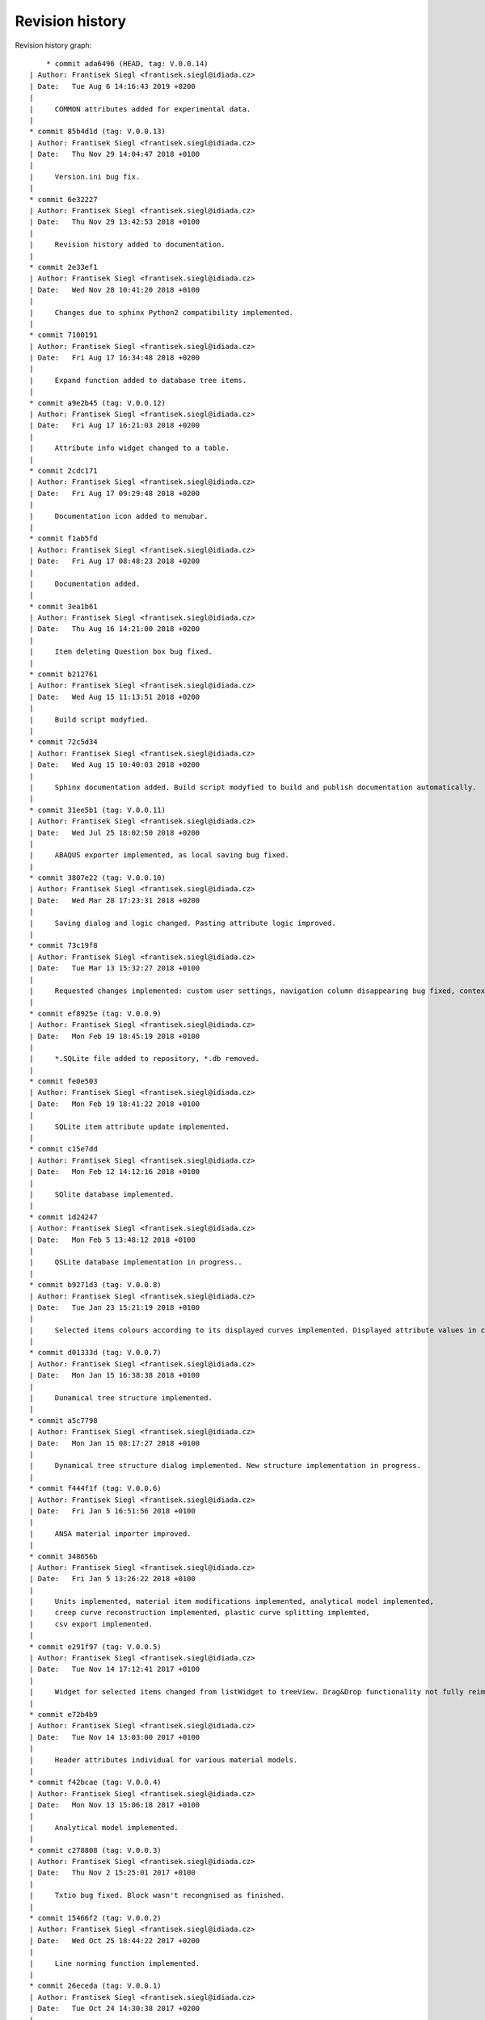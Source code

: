 
Revision history
================

Revision history graph::
    
       * commit ada6496 (HEAD, tag: V.0.0.14)
   | Author: Frantisek Siegl <frantisek.siegl@idiada.cz>
   | Date:   Tue Aug 6 14:16:43 2019 +0200
   | 
   |     COMMON attributes added for experimental data.
   |  
   * commit 85b4d1d (tag: V.0.0.13)
   | Author: Frantisek Siegl <frantisek.siegl@idiada.cz>
   | Date:   Thu Nov 29 14:04:47 2018 +0100
   | 
   |     Version.ini bug fix.
   |  
   * commit 6e32227
   | Author: Frantisek Siegl <frantisek.siegl@idiada.cz>
   | Date:   Thu Nov 29 13:42:53 2018 +0100
   | 
   |     Revision history added to documentation.
   |  
   * commit 2e33ef1
   | Author: Frantisek Siegl <frantisek.siegl@idiada.cz>
   | Date:   Wed Nov 28 10:41:20 2018 +0100
   | 
   |     Changes due to sphinx Python2 compatibility implemented.
   |  
   * commit 7100191
   | Author: Frantisek Siegl <frantisek.siegl@idiada.cz>
   | Date:   Fri Aug 17 16:34:48 2018 +0200
   | 
   |     Expand function added to database tree items.
   |  
   * commit a9e2b45 (tag: V.0.0.12)
   | Author: Frantisek Siegl <frantisek.siegl@idiada.cz>
   | Date:   Fri Aug 17 16:21:03 2018 +0200
   | 
   |     Attribute info widget changed to a table.
   |  
   * commit 2cdc171
   | Author: Frantisek Siegl <frantisek.siegl@idiada.cz>
   | Date:   Fri Aug 17 09:29:48 2018 +0200
   | 
   |     Documentation icon added to menubar.
   |  
   * commit f1ab5fd
   | Author: Frantisek Siegl <frantisek.siegl@idiada.cz>
   | Date:   Fri Aug 17 08:48:23 2018 +0200
   | 
   |     Documentation added.
   |  
   * commit 3ea1b61
   | Author: Frantisek Siegl <frantisek.siegl@idiada.cz>
   | Date:   Thu Aug 16 14:21:00 2018 +0200
   | 
   |     Item deleting Question box bug fixed.
   |  
   * commit b212761
   | Author: Frantisek Siegl <frantisek.siegl@idiada.cz>
   | Date:   Wed Aug 15 11:13:51 2018 +0200
   | 
   |     Build script modyfied.
   |  
   * commit 72c5d34
   | Author: Frantisek Siegl <frantisek.siegl@idiada.cz>
   | Date:   Wed Aug 15 10:40:03 2018 +0200
   | 
   |     Sphinx documentation added. Build script modyfied to build and publish documentation automatically.
   |  
   * commit 31ee5b1 (tag: V.0.0.11)
   | Author: Frantisek Siegl <frantisek.siegl@idiada.cz>
   | Date:   Wed Jul 25 18:02:50 2018 +0200
   | 
   |     ABAQUS exporter implemented, as local saving bug fixed.
   |  
   * commit 3807e22 (tag: V.0.0.10)
   | Author: Frantisek Siegl <frantisek.siegl@idiada.cz>
   | Date:   Wed Mar 28 17:23:31 2018 +0200
   | 
   |     Saving dialog and logic changed. Pasting attribute logic improved.
   |  
   * commit 73c19f8
   | Author: Frantisek Siegl <frantisek.siegl@idiada.cz>
   | Date:   Tue Mar 13 15:32:27 2018 +0100
   | 
   |     Requested changes implemented: custom user settings, navigation column disappearing bug fixed, context menus logic improved, paste attributes saved in content provider, MID attribute added, variable description added, graph-attribute panes switching logic changed.
   |  
   * commit ef8925e (tag: V.0.0.9)
   | Author: Frantisek Siegl <frantisek.siegl@idiada.cz>
   | Date:   Mon Feb 19 18:45:19 2018 +0100
   | 
   |     *.SQLite file added to repository, *.db removed.
   |  
   * commit fe0e503
   | Author: Frantisek Siegl <frantisek.siegl@idiada.cz>
   | Date:   Mon Feb 19 18:41:22 2018 +0100
   | 
   |     SQLite item attribute update implemented.
   |  
   * commit c15e7dd
   | Author: Frantisek Siegl <frantisek.siegl@idiada.cz>
   | Date:   Mon Feb 12 14:12:16 2018 +0100
   | 
   |     SQlite database implemented.
   |  
   * commit 1d24247
   | Author: Frantisek Siegl <frantisek.siegl@idiada.cz>
   | Date:   Mon Feb 5 13:48:12 2018 +0100
   | 
   |     QSLite database implementation in progress..
   |  
   * commit b9271d3 (tag: V.0.0.8)
   | Author: Frantisek Siegl <frantisek.siegl@idiada.cz>
   | Date:   Tue Jan 23 15:21:19 2018 +0100
   | 
   |     Selected items colours according to its displayed curves implemented. Displayed attribute values in curve name implemented. Splitting of currently displayed data implemented.
   |  
   * commit d01333d (tag: V.0.0.7)
   | Author: Frantisek Siegl <frantisek.siegl@idiada.cz>
   | Date:   Mon Jan 15 16:38:38 2018 +0100
   | 
   |     Dunamical tree structure implemented.
   |  
   * commit a5c7798
   | Author: Frantisek Siegl <frantisek.siegl@idiada.cz>
   | Date:   Mon Jan 15 08:17:27 2018 +0100
   | 
   |     Dynamical tree structure dialog implemented. New structure implementation in progress.
   |  
   * commit f444f1f (tag: V.0.0.6)
   | Author: Frantisek Siegl <frantisek.siegl@idiada.cz>
   | Date:   Fri Jan 5 16:51:56 2018 +0100
   | 
   |     ANSA material importer improved.
   |  
   * commit 348656b
   | Author: Frantisek Siegl <frantisek.siegl@idiada.cz>
   | Date:   Fri Jan 5 13:26:22 2018 +0100
   | 
   |     Units implemented, material item modifications implemented, analytical model implemented,
   |     creep curve reconstruction implemented, plastic curve splitting implemted,
   |     csv export implemented.
   |  
   * commit e291f97 (tag: V.0.0.5)
   | Author: Frantisek Siegl <frantisek.siegl@idiada.cz>
   | Date:   Tue Nov 14 17:12:41 2017 +0100
   | 
   |     Widget for selected items changed from listWidget to treeView. Drag&Drop functionality not fully reimplemented.
   |  
   * commit e72b4b9
   | Author: Frantisek Siegl <frantisek.siegl@idiada.cz>
   | Date:   Tue Nov 14 13:03:00 2017 +0100
   | 
   |     Header attributes individual for various material models.
   |  
   * commit f42bcae (tag: V.0.0.4)
   | Author: Frantisek Siegl <frantisek.siegl@idiada.cz>
   | Date:   Mon Nov 13 15:06:18 2017 +0100
   | 
   |     Analytical model implemented.
   |  
   * commit c278808 (tag: V.0.0.3)
   | Author: Frantisek Siegl <frantisek.siegl@idiada.cz>
   | Date:   Thu Nov 2 15:25:01 2017 +0100
   | 
   |     Txtio bug fixed. Block wasn't recongnised as finished.
   |  
   * commit 15466f2 (tag: V.0.0.2)
   | Author: Frantisek Siegl <frantisek.siegl@idiada.cz>
   | Date:   Wed Oct 25 18:44:22 2017 +0200
   | 
   |     Line norming function implemented.
   |  
   * commit 26eceda (tag: V.0.0.1)
   | Author: Frantisek Siegl <frantisek.siegl@idiada.cz>
   | Date:   Tue Oct 24 14:30:38 2017 +0200
   | 
   |     Version loading from config.ini file added.
   |  
   * commit 381df27
   | Author: Frantisek Siegl <frantisek.siegl@idiada.cz>
   | Date:   Mon Oct 23 17:57:20 2017 +0200
   | 
   |     Build script modified.
   |  
   * commit 6c9ee07
   | Author: Frantisek Siegl <frantisek.siegl@idiada.cz>
   | Date:   Mon Oct 23 17:52:14 2017 +0200
   | 
   |     Build script added.
   |  
   * commit b9f6e7d (origin/master)
   | Author: Frantisek Siegl <frantisek.siegl@idiada.cz>
   | Date:   Mon Oct 23 16:48:58 2017 +0200
   | 
   |     Files removed from repository.
   |  
   * commit e4a506f
   | Author: Frantisek Siegl <frantisek.siegl@idiada.cz>
   | Date:   Fri Oct 20 13:55:45 2017 +0200
   | 
   |     Material splitting in importer added.
   |  
   * commit 7193ae7
   | Author: Frantisek Siegl <frantisek.siegl@idiada.cz>
   | Date:   Thu Oct 19 17:28:32 2017 +0200
   | 
   |     Logging initiated. DB for first testing.
   |  
   * commit 537149f
   | Author: Frantisek Siegl <frantisek.siegl@idiada.cz>
   | Date:   Thu Oct 19 08:47:18 2017 +0200
   | 
   |     Adding materials to application started.
   |  
   * commit 1b1f708
   | Author: Frantisek Siegl <frantisek.siegl@idiada.cz>
   | Date:   Fri Oct 13 15:43:42 2017 +0200
   | 
   |     Navigation tree attributes added, material importer added. Not finished.
   |  
   * commit c1b9b22
   | Author: Frantisek Siegl <frantisek.siegl@idiada.cz>
   | Date:   Tue Aug 29 16:42:05 2017 +0200
   | 
   |     Widgets for advanced search in progress.
   |  
   * commit d9d524b
   | Author: Frantisek Siegl <frantisek.siegl@idiada.cz>
   | Date:   Tue Aug 29 11:01:50 2017 +0200
   | 
   |     Custom figure navigation tool bar implemented -> legend bug fix. Variable selectors implemented.
   |  
   * commit 80e5808
   | Author: Frantisek Siegl <frantisek.siegl@idiada.cz>
   | Date:   Mon Aug 28 10:01:05 2017 +0200
   | 
   |     Files added. First variable comboboxes added.
   |  
   * commit 3c01a91
   | Author: Frantisek Siegl <frantisek.siegl@idiada.cz>
   | Date:   Fri Aug 25 09:20:05 2017 +0200
   | 
   |     Example of searching implemented. Base curve displaying implemented.
   |  
   * commit 62b4905
   | Author: Frantisek Siegl <frantisek.siegl@idiada.cz>
   | Date:   Fri Aug 18 12:33:28 2017 +0200
   | 
   |     First version with gui.
   |  
   * commit f9fb2ea
   | Author: Frantisek Siegl <frantisek.siegl@idiada.cz>
   | Date:   Thu Aug 17 14:32:00 2017 +0200
   | 
   |     creep option to abaqus material definition added.
   |  
   * commit 4fd0b0c
   | Author: Frantisek Siegl <frantisek.siegl@idiada.cz>
   | Date:   Thu Aug 17 11:14:45 2017 +0200
   | 
   |     Reader structure unified.
   |  
   * commit 7e7a841
   | Author: Frantisek Siegl <frantisek.siegl@idiada.cz>
   | Date:   Wed Aug 16 18:24:03 2017 +0200
   | 
   |     Formatting fixed to 4 spaces
   |  
   * commit 0e156d1
   | Author: Frantisek Siegl <frantisek.siegl@idiada.cz>
   | Date:   Wed Aug 16 17:17:23 2017 +0200
   | 
   |     Structure modified.
   |  
   * commit a337202
   | Author: Frantisek Siegl <frantisek.siegl@idiada.cz>
   | Date:   Wed Aug 16 15:44:18 2017 +0200
   | 
   |     Txt parser implemented.
   |  
   * commit f9135d6
     Author: Frantisek Siegl <frantisek.siegl@idiada.cz>
     Date:   Tue Aug 15 14:23:03 2017 +0200
     
         First version of inp importer - bin/interfaces/txtio.py
